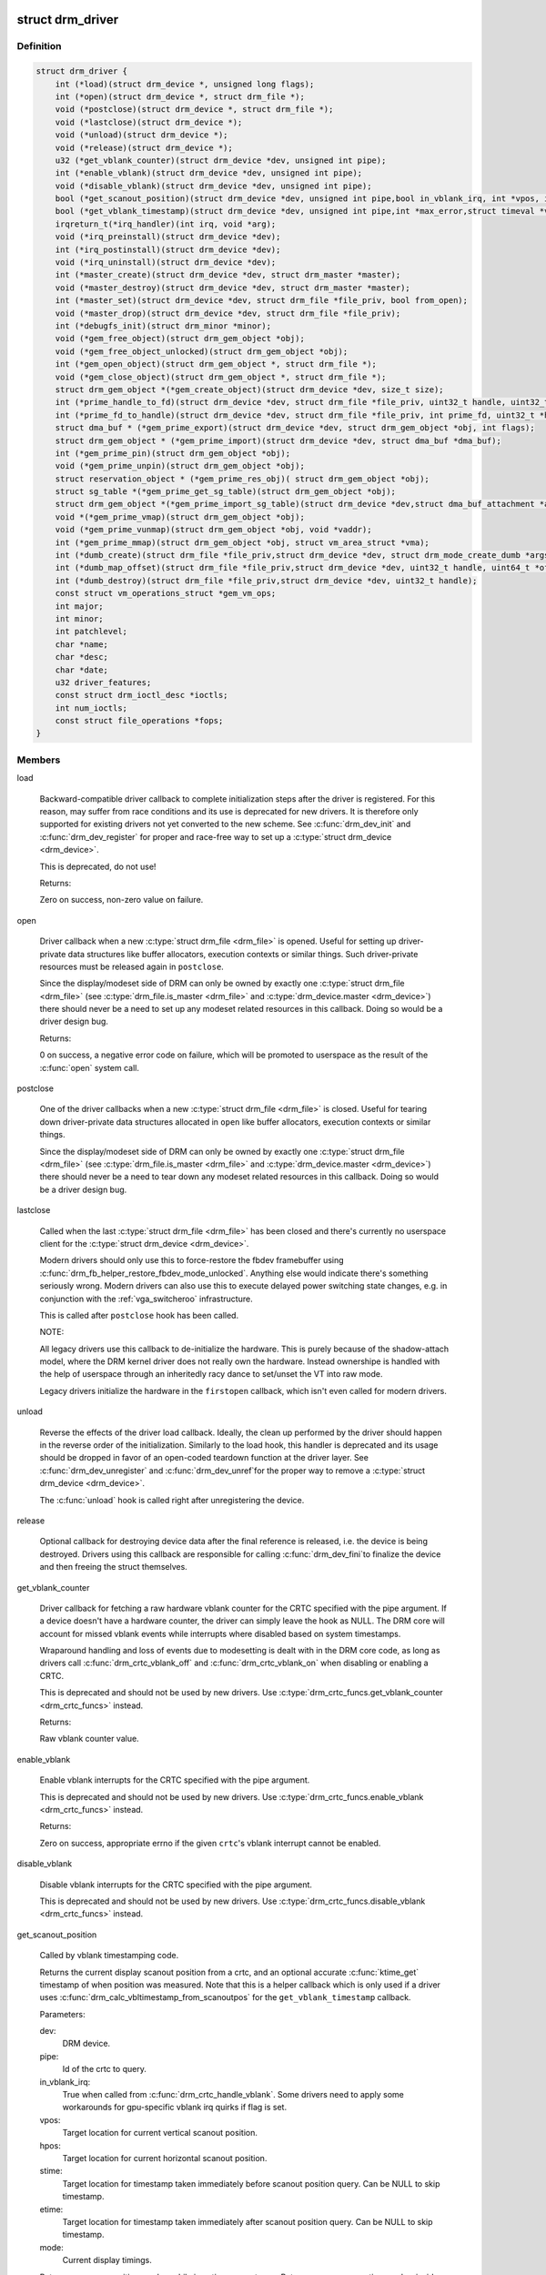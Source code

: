 .. -*- coding: utf-8; mode: rst -*-
.. src-file: include/drm/drm_drv.h

.. _`drm_driver`:

struct drm_driver
=================

.. c:type:: struct drm_driver

    DRM driver structure

.. _`drm_driver.definition`:

Definition
----------

.. code-block:: c

    struct drm_driver {
        int (*load)(struct drm_device *, unsigned long flags);
        int (*open)(struct drm_device *, struct drm_file *);
        void (*postclose)(struct drm_device *, struct drm_file *);
        void (*lastclose)(struct drm_device *);
        void (*unload)(struct drm_device *);
        void (*release)(struct drm_device *);
        u32 (*get_vblank_counter)(struct drm_device *dev, unsigned int pipe);
        int (*enable_vblank)(struct drm_device *dev, unsigned int pipe);
        void (*disable_vblank)(struct drm_device *dev, unsigned int pipe);
        bool (*get_scanout_position)(struct drm_device *dev, unsigned int pipe,bool in_vblank_irq, int *vpos, int *hpos,ktime_t *stime, ktime_t *etime, const struct drm_display_mode *mode);
        bool (*get_vblank_timestamp)(struct drm_device *dev, unsigned int pipe,int *max_error,struct timeval *vblank_time, bool in_vblank_irq);
        irqreturn_t(*irq_handler)(int irq, void *arg);
        void (*irq_preinstall)(struct drm_device *dev);
        int (*irq_postinstall)(struct drm_device *dev);
        void (*irq_uninstall)(struct drm_device *dev);
        int (*master_create)(struct drm_device *dev, struct drm_master *master);
        void (*master_destroy)(struct drm_device *dev, struct drm_master *master);
        int (*master_set)(struct drm_device *dev, struct drm_file *file_priv, bool from_open);
        void (*master_drop)(struct drm_device *dev, struct drm_file *file_priv);
        int (*debugfs_init)(struct drm_minor *minor);
        void (*gem_free_object)(struct drm_gem_object *obj);
        void (*gem_free_object_unlocked)(struct drm_gem_object *obj);
        int (*gem_open_object)(struct drm_gem_object *, struct drm_file *);
        void (*gem_close_object)(struct drm_gem_object *, struct drm_file *);
        struct drm_gem_object *(*gem_create_object)(struct drm_device *dev, size_t size);
        int (*prime_handle_to_fd)(struct drm_device *dev, struct drm_file *file_priv, uint32_t handle, uint32_t flags, int *prime_fd);
        int (*prime_fd_to_handle)(struct drm_device *dev, struct drm_file *file_priv, int prime_fd, uint32_t *handle);
        struct dma_buf * (*gem_prime_export)(struct drm_device *dev, struct drm_gem_object *obj, int flags);
        struct drm_gem_object * (*gem_prime_import)(struct drm_device *dev, struct dma_buf *dma_buf);
        int (*gem_prime_pin)(struct drm_gem_object *obj);
        void (*gem_prime_unpin)(struct drm_gem_object *obj);
        struct reservation_object * (*gem_prime_res_obj)( struct drm_gem_object *obj);
        struct sg_table *(*gem_prime_get_sg_table)(struct drm_gem_object *obj);
        struct drm_gem_object *(*gem_prime_import_sg_table)(struct drm_device *dev,struct dma_buf_attachment *attach, struct sg_table *sgt);
        void *(*gem_prime_vmap)(struct drm_gem_object *obj);
        void (*gem_prime_vunmap)(struct drm_gem_object *obj, void *vaddr);
        int (*gem_prime_mmap)(struct drm_gem_object *obj, struct vm_area_struct *vma);
        int (*dumb_create)(struct drm_file *file_priv,struct drm_device *dev, struct drm_mode_create_dumb *args);
        int (*dumb_map_offset)(struct drm_file *file_priv,struct drm_device *dev, uint32_t handle, uint64_t *offset);
        int (*dumb_destroy)(struct drm_file *file_priv,struct drm_device *dev, uint32_t handle);
        const struct vm_operations_struct *gem_vm_ops;
        int major;
        int minor;
        int patchlevel;
        char *name;
        char *desc;
        char *date;
        u32 driver_features;
        const struct drm_ioctl_desc *ioctls;
        int num_ioctls;
        const struct file_operations *fops;
    }

.. _`drm_driver.members`:

Members
-------

load

    Backward-compatible driver callback to complete
    initialization steps after the driver is registered.  For
    this reason, may suffer from race conditions and its use is
    deprecated for new drivers.  It is therefore only supported
    for existing drivers not yet converted to the new scheme.
    See \ :c:func:`drm_dev_init`\  and \ :c:func:`drm_dev_register`\  for proper and
    race-free way to set up a \ :c:type:`struct drm_device <drm_device>`\ .

    This is deprecated, do not use!

    Returns:

    Zero on success, non-zero value on failure.

open

    Driver callback when a new \ :c:type:`struct drm_file <drm_file>`\  is opened. Useful for
    setting up driver-private data structures like buffer allocators,
    execution contexts or similar things. Such driver-private resources
    must be released again in \ ``postclose``\ .

    Since the display/modeset side of DRM can only be owned by exactly
    one \ :c:type:`struct drm_file <drm_file>`\  (see \ :c:type:`drm_file.is_master <drm_file>`\  and \ :c:type:`drm_device.master <drm_device>`\ )
    there should never be a need to set up any modeset related resources
    in this callback. Doing so would be a driver design bug.

    Returns:

    0 on success, a negative error code on failure, which will be
    promoted to userspace as the result of the \ :c:func:`open`\  system call.

postclose

    One of the driver callbacks when a new \ :c:type:`struct drm_file <drm_file>`\  is closed.
    Useful for tearing down driver-private data structures allocated in
    \ ``open``\  like buffer allocators, execution contexts or similar things.

    Since the display/modeset side of DRM can only be owned by exactly
    one \ :c:type:`struct drm_file <drm_file>`\  (see \ :c:type:`drm_file.is_master <drm_file>`\  and \ :c:type:`drm_device.master <drm_device>`\ )
    there should never be a need to tear down any modeset related
    resources in this callback. Doing so would be a driver design bug.

lastclose

    Called when the last \ :c:type:`struct drm_file <drm_file>`\  has been closed and there's
    currently no userspace client for the \ :c:type:`struct drm_device <drm_device>`\ .

    Modern drivers should only use this to force-restore the fbdev
    framebuffer using \ :c:func:`drm_fb_helper_restore_fbdev_mode_unlocked`\ .
    Anything else would indicate there's something seriously wrong.
    Modern drivers can also use this to execute delayed power switching
    state changes, e.g. in conjunction with the :ref:`vga_switcheroo`
    infrastructure.

    This is called after \ ``postclose``\  hook has been called.

    NOTE:

    All legacy drivers use this callback to de-initialize the hardware.
    This is purely because of the shadow-attach model, where the DRM
    kernel driver does not really own the hardware. Instead ownershipe is
    handled with the help of userspace through an inheritedly racy dance
    to set/unset the VT into raw mode.

    Legacy drivers initialize the hardware in the \ ``firstopen``\  callback,
    which isn't even called for modern drivers.

unload

    Reverse the effects of the driver load callback.  Ideally,
    the clean up performed by the driver should happen in the
    reverse order of the initialization.  Similarly to the load
    hook, this handler is deprecated and its usage should be
    dropped in favor of an open-coded teardown function at the
    driver layer.  See \ :c:func:`drm_dev_unregister`\  and \ :c:func:`drm_dev_unref`\ 
    for the proper way to remove a \ :c:type:`struct drm_device <drm_device>`\ .

    The \ :c:func:`unload`\  hook is called right after unregistering
    the device.

release

    Optional callback for destroying device data after the final
    reference is released, i.e. the device is being destroyed. Drivers
    using this callback are responsible for calling \ :c:func:`drm_dev_fini`\ 
    to finalize the device and then freeing the struct themselves.

get_vblank_counter

    Driver callback for fetching a raw hardware vblank counter for the
    CRTC specified with the pipe argument.  If a device doesn't have a
    hardware counter, the driver can simply leave the hook as NULL.
    The DRM core will account for missed vblank events while interrupts
    where disabled based on system timestamps.

    Wraparound handling and loss of events due to modesetting is dealt
    with in the DRM core code, as long as drivers call
    \ :c:func:`drm_crtc_vblank_off`\  and \ :c:func:`drm_crtc_vblank_on`\  when disabling or
    enabling a CRTC.

    This is deprecated and should not be used by new drivers.
    Use \ :c:type:`drm_crtc_funcs.get_vblank_counter <drm_crtc_funcs>`\  instead.

    Returns:

    Raw vblank counter value.

enable_vblank

    Enable vblank interrupts for the CRTC specified with the pipe
    argument.

    This is deprecated and should not be used by new drivers.
    Use \ :c:type:`drm_crtc_funcs.enable_vblank <drm_crtc_funcs>`\  instead.

    Returns:

    Zero on success, appropriate errno if the given \ ``crtc``\ 's vblank
    interrupt cannot be enabled.

disable_vblank

    Disable vblank interrupts for the CRTC specified with the pipe
    argument.

    This is deprecated and should not be used by new drivers.
    Use \ :c:type:`drm_crtc_funcs.disable_vblank <drm_crtc_funcs>`\  instead.

get_scanout_position

    Called by vblank timestamping code.

    Returns the current display scanout position from a crtc, and an
    optional accurate \ :c:func:`ktime_get`\  timestamp of when position was
    measured. Note that this is a helper callback which is only used if a
    driver uses \ :c:func:`drm_calc_vbltimestamp_from_scanoutpos`\  for the
    \ ``get_vblank_timestamp``\  callback.

    Parameters:

    dev:
        DRM device.
    pipe:
        Id of the crtc to query.
    in_vblank_irq:
        True when called from \ :c:func:`drm_crtc_handle_vblank`\ .  Some drivers
        need to apply some workarounds for gpu-specific vblank irq quirks
        if flag is set.
    vpos:
        Target location for current vertical scanout position.
    hpos:
        Target location for current horizontal scanout position.
    stime:
        Target location for timestamp taken immediately before
        scanout position query. Can be NULL to skip timestamp.
    etime:
        Target location for timestamp taken immediately after
        scanout position query. Can be NULL to skip timestamp.
    mode:
        Current display timings.

    Returns vpos as a positive number while in active scanout area.
    Returns vpos as a negative number inside vblank, counting the number
    of scanlines to go until end of vblank, e.g., -1 means "one scanline
    until start of active scanout / end of vblank."

    Returns:

    True on success, false if a reliable scanout position counter could
    not be read out.

    FIXME:

    Since this is a helper to implement \ ``get_vblank_timestamp``\ , we should
    move it to \ :c:type:`struct drm_crtc_helper_funcs <drm_crtc_helper_funcs>`\ , like all the other
    helper-internal hooks.

get_vblank_timestamp

    Called by \ :c:func:`drm_get_last_vbltimestamp`\ . Should return a precise
    timestamp when the most recent VBLANK interval ended or will end.

    Specifically, the timestamp in \ ``vblank_time``\  should correspond as
    closely as possible to the time when the first video scanline of
    the video frame after the end of VBLANK will start scanning out,
    the time immediately after end of the VBLANK interval. If the
    \ ``crtc``\  is currently inside VBLANK, this will be a time in the future.
    If the \ ``crtc``\  is currently scanning out a frame, this will be the
    past start time of the current scanout. This is meant to adhere
    to the OpenML OML_sync_control extension specification.

    Paramters:

    dev:
        dev DRM device handle.
    pipe:
        crtc for which timestamp should be returned.
    max_error:
        Maximum allowable timestamp error in nanoseconds.
        Implementation should strive to provide timestamp
        with an error of at most max_error nanoseconds.
        Returns true upper bound on error for timestamp.
    vblank_time:
        Target location for returned vblank timestamp.
    in_vblank_irq:
        True when called from \ :c:func:`drm_crtc_handle_vblank`\ .  Some drivers
        need to apply some workarounds for gpu-specific vblank irq quirks
        if flag is set.

    Returns:

    True on success, false on failure, which means the core should
    fallback to a simple timestamp taken in \ :c:func:`drm_crtc_handle_vblank`\ .

    FIXME:

    We should move this hook to \ :c:type:`struct drm_crtc_funcs <drm_crtc_funcs>`\  like all the other
    vblank hooks.

irq_handler

    Interrupt handler called when using \ :c:func:`drm_irq_install`\ . Not used by
    drivers which implement their own interrupt handling.

irq_preinstall

    Optional callback used by \ :c:func:`drm_irq_install`\  which is called before
    the interrupt handler is registered. This should be used to clear out
    any pending interrupts (from e.g. firmware based drives) and reset
    the interrupt handling registers.

irq_postinstall

    Optional callback used by \ :c:func:`drm_irq_install`\  which is called after
    the interrupt handler is registered. This should be used to enable
    interrupt generation in the hardware.

irq_uninstall

    Optional callback used by \ :c:func:`drm_irq_uninstall`\  which is called before
    the interrupt handler is unregistered. This should be used to disable
    interrupt generation in the hardware.

master_create

    Called whenever a new master is created. Only used by vmwgfx.

master_destroy

    Called whenever a master is destroyed. Only used by vmwgfx.

master_set

    Called whenever the minor master is set. Only used by vmwgfx.

master_drop

    Called whenever the minor master is dropped. Only used by vmwgfx.

debugfs_init

    Allows drivers to create driver-specific debugfs files.

gem_free_object
    deconstructor for drm_gem_objects
    This is deprecated and should not be used by new drivers. Use
    \ ``gem_free_object_unlocked``\  instead.

gem_free_object_unlocked
    deconstructor for drm_gem_objects
    This is for drivers which are not encumbered with \ :c:type:`drm_device.struct_mutex <drm_device>`\ 
    legacy locking schemes. Use this hook instead of \ ``gem_free_object``\ .

gem_open_object

    Driver hook called upon gem handle creation

gem_close_object

    Driver hook called upon gem handle release

gem_create_object
    constructor for gem objects
    Hook for allocating the GEM object struct, for use by core
    helpers.

prime_handle_to_fd

    export handle -> fd (see \ :c:func:`drm_gem_prime_handle_to_fd`\  helper)

prime_fd_to_handle

    import fd -> handle (see \ :c:func:`drm_gem_prime_fd_to_handle`\  helper)

gem_prime_export

    export GEM -> dmabuf

gem_prime_import

    import dmabuf -> GEM

gem_prime_pin
    *undescribed*

gem_prime_unpin
    *undescribed*

gem_prime_res_obj
    *undescribed*

gem_prime_get_sg_table
    *undescribed*

gem_prime_import_sg_table
    *undescribed*

gem_prime_vmap
    *undescribed*

gem_prime_vunmap
    *undescribed*

gem_prime_mmap
    *undescribed*

dumb_create

    This creates a new dumb buffer in the driver's backing storage manager (GEM,
    TTM or something else entirely) and returns the resulting buffer handle. This
    handle can then be wrapped up into a framebuffer modeset object.

    Note that userspace is not allowed to use such objects for render
    acceleration - drivers must create their own private ioctls for such a use
    case.

    Width, height and depth are specified in the \ :c:type:`struct drm_mode_create_dumb <drm_mode_create_dumb>`\ 
    argument. The callback needs to fill the handle, pitch and size for
    the created buffer.

    Called by the user via ioctl.

    Returns:

    Zero on success, negative errno on failure.

dumb_map_offset

    Allocate an offset in the drm device node's address space to be able to
    memory map a dumb buffer. GEM-based drivers must use
    \ :c:func:`drm_gem_create_mmap_offset`\  to implement this.

    Called by the user via ioctl.

    Returns:

    Zero on success, negative errno on failure.

dumb_destroy

    This destroys the userspace handle for the given dumb backing storage buffer.
    Since buffer objects must be reference counted in the kernel a buffer object
    won't be immediately freed if a framebuffer modeset object still uses it.

    Called by the user via ioctl.

    Returns:

    Zero on success, negative errno on failure.

gem_vm_ops
    Driver private ops for this object

major
    driver major number

minor
    driver minor number

patchlevel
    driver patch level

name
    driver name

desc
    driver description

date
    driver date

driver_features
    driver features

ioctls

    Array of driver-private IOCTL description entries. See the chapter on
    :ref:`IOCTL support in the userland interfaces
    chapter<drm_driver_ioctl>` for the full details.

num_ioctls
    Number of entries in \ ``ioctls``\ .

fops

    File operations for the DRM device node. See the discussion in
    :ref:`file operations<drm_driver_fops>` for in-depth coverage and
    some examples.

.. _`drm_driver.description`:

Description
-----------

This structure represent the common code for a family of cards. There will
one drm_device for each card present in this family. It contains lots of
vfunc entries, and a pile of those probably should be moved to more
appropriate places like \ :c:type:`struct drm_mode_config_funcs <drm_mode_config_funcs>`\  or into a new operations
structure for GEM drivers.

.. _`drm_dev_is_unplugged`:

drm_dev_is_unplugged
====================

.. c:function:: int drm_dev_is_unplugged(struct drm_device *dev)

    is a DRM device unplugged

    :param struct drm_device \*dev:
        DRM device

.. _`drm_dev_is_unplugged.description`:

Description
-----------

This function can be called to check whether a hotpluggable is unplugged.
Unplugging itself is singalled through \ :c:func:`drm_dev_unplug`\ . If a device is
unplugged, these two functions guarantee that any store before calling
\ :c:func:`drm_dev_unplug`\  is visible to callers of this function after it completes

.. This file was automatic generated / don't edit.

